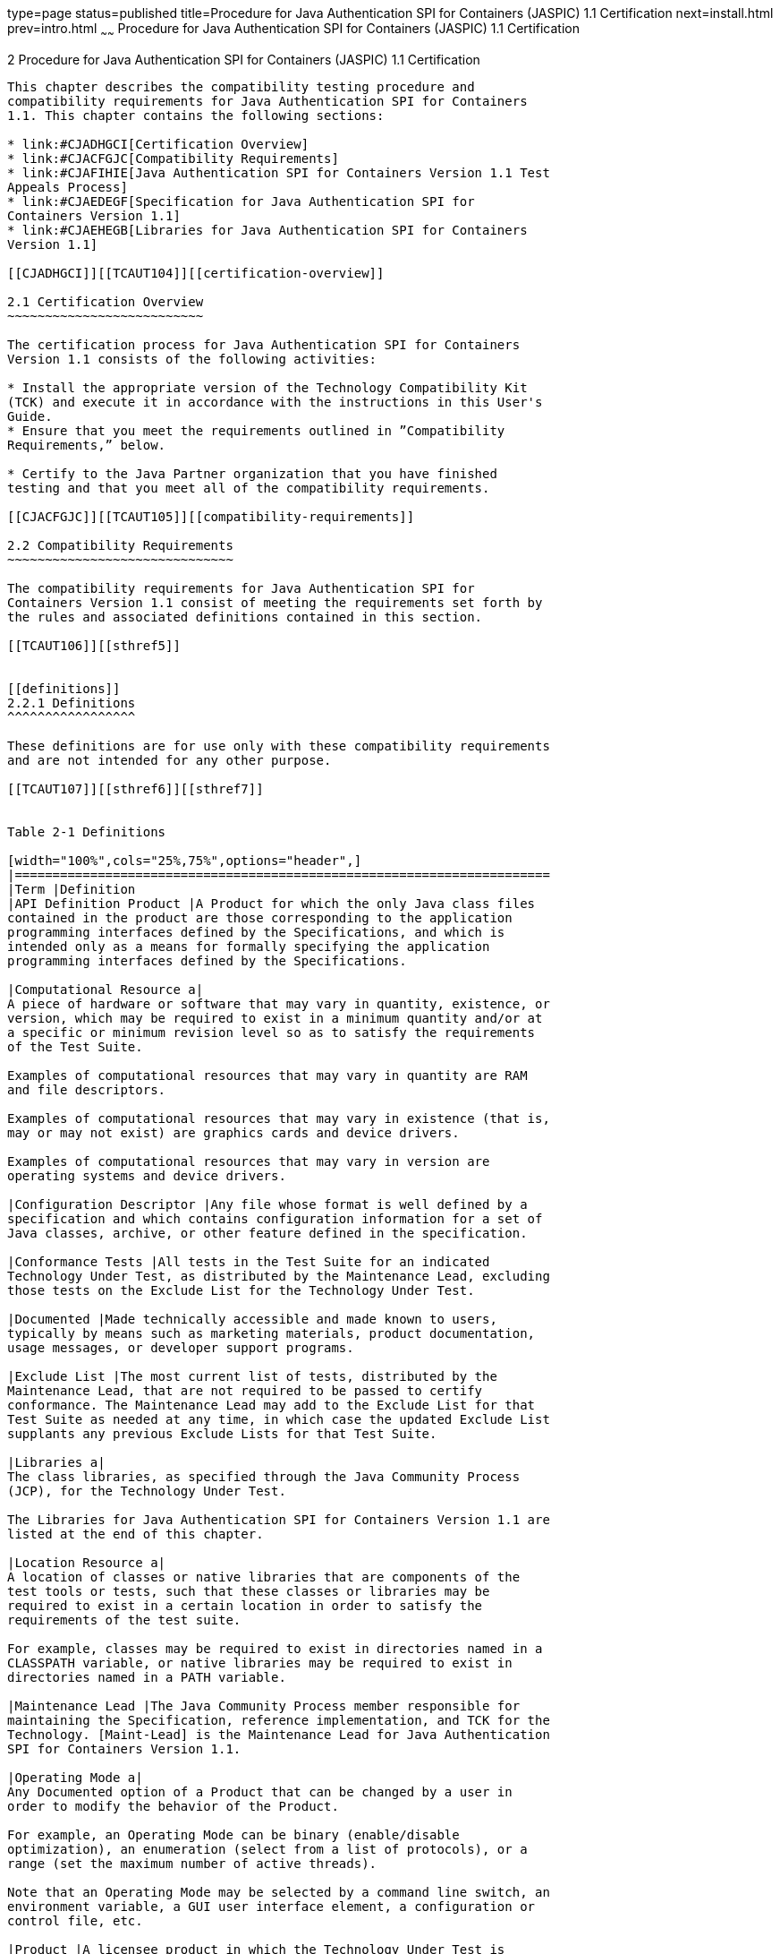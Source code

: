 type=page
status=published
title=Procedure for Java Authentication SPI for Containers (JASPIC) 1.1 Certification
next=install.html
prev=intro.html
~~~~~~
Procedure for Java Authentication SPI for Containers (JASPIC) 1.1 Certification
===============================================================================

[[TCAUT00003]][[GBFSN]]


[[procedure-for-java-authentication-spi-for-containers-jaspic-1.1-certification]]
2 Procedure for Java Authentication SPI for Containers (JASPIC) 1.1 Certification
---------------------------------------------------------------------------------

This chapter describes the compatibility testing procedure and
compatibility requirements for Java Authentication SPI for Containers
1.1. This chapter contains the following sections:

* link:#CJADHGCI[Certification Overview]
* link:#CJACFGJC[Compatibility Requirements]
* link:#CJAFIHIE[Java Authentication SPI for Containers Version 1.1 Test
Appeals Process]
* link:#CJAEDEGF[Specification for Java Authentication SPI for
Containers Version 1.1]
* link:#CJAEHEGB[Libraries for Java Authentication SPI for Containers
Version 1.1]

[[CJADHGCI]][[TCAUT104]][[certification-overview]]

2.1 Certification Overview
~~~~~~~~~~~~~~~~~~~~~~~~~~

The certification process for Java Authentication SPI for Containers
Version 1.1 consists of the following activities:

* Install the appropriate version of the Technology Compatibility Kit
(TCK) and execute it in accordance with the instructions in this User's
Guide.
* Ensure that you meet the requirements outlined in ”Compatibility
Requirements,” below.

* Certify to the Java Partner organization that you have finished
testing and that you meet all of the compatibility requirements.

[[CJACFGJC]][[TCAUT105]][[compatibility-requirements]]

2.2 Compatibility Requirements
~~~~~~~~~~~~~~~~~~~~~~~~~~~~~~

The compatibility requirements for Java Authentication SPI for
Containers Version 1.1 consist of meeting the requirements set forth by
the rules and associated definitions contained in this section.

[[TCAUT106]][[sthref5]]


[[definitions]]
2.2.1 Definitions
^^^^^^^^^^^^^^^^^

These definitions are for use only with these compatibility requirements
and are not intended for any other purpose.

[[TCAUT107]][[sthref6]][[sthref7]]


Table 2-1 Definitions 

[width="100%",cols="25%,75%",options="header",]
|=======================================================================
|Term |Definition
|API Definition Product |A Product for which the only Java class files
contained in the product are those corresponding to the application
programming interfaces defined by the Specifications, and which is
intended only as a means for formally specifying the application
programming interfaces defined by the Specifications.

|Computational Resource a|
A piece of hardware or software that may vary in quantity, existence, or
version, which may be required to exist in a minimum quantity and/or at
a specific or minimum revision level so as to satisfy the requirements
of the Test Suite.

Examples of computational resources that may vary in quantity are RAM
and file descriptors.

Examples of computational resources that may vary in existence (that is,
may or may not exist) are graphics cards and device drivers.

Examples of computational resources that may vary in version are
operating systems and device drivers.

|Configuration Descriptor |Any file whose format is well defined by a
specification and which contains configuration information for a set of
Java classes, archive, or other feature defined in the specification.

|Conformance Tests |All tests in the Test Suite for an indicated
Technology Under Test, as distributed by the Maintenance Lead, excluding
those tests on the Exclude List for the Technology Under Test.

|Documented |Made technically accessible and made known to users,
typically by means such as marketing materials, product documentation,
usage messages, or developer support programs.

|Exclude List |The most current list of tests, distributed by the
Maintenance Lead, that are not required to be passed to certify
conformance. The Maintenance Lead may add to the Exclude List for that
Test Suite as needed at any time, in which case the updated Exclude List
supplants any previous Exclude Lists for that Test Suite.

|Libraries a|
The class libraries, as specified through the Java Community Process
(JCP), for the Technology Under Test.

The Libraries for Java Authentication SPI for Containers Version 1.1 are
listed at the end of this chapter.

|Location Resource a|
A location of classes or native libraries that are components of the
test tools or tests, such that these classes or libraries may be
required to exist in a certain location in order to satisfy the
requirements of the test suite.

For example, classes may be required to exist in directories named in a
CLASSPATH variable, or native libraries may be required to exist in
directories named in a PATH variable.

|Maintenance Lead |The Java Community Process member responsible for
maintaining the Specification, reference implementation, and TCK for the
Technology. [Maint-Lead] is the Maintenance Lead for Java Authentication
SPI for Containers Version 1.1.

|Operating Mode a|
Any Documented option of a Product that can be changed by a user in
order to modify the behavior of the Product.

For example, an Operating Mode can be binary (enable/disable
optimization), an enumeration (select from a list of protocols), or a
range (set the maximum number of active threads).

Note that an Operating Mode may be selected by a command line switch, an
environment variable, a GUI user interface element, a configuration or
control file, etc.

|Product |A licensee product in which the Technology Under Test is
implemented or incorporated, and that is subject to compatibility
testing.

|Product Configuration a|
A specific setting or instantiation of an Operating Mode.

For example, a Product supporting an Operating Mode that permits user
selection of an external encryption package may have a Product
Configuration that links the Product to that encryption package.

|Resource |A Computational Resource, a Location Resource, or a Security
Resource.

|Rules |These definitions and rules in this Compatibility Requirements
section of this User's Guide.

|Security Resource a|
A security privilege or policy necessary for the proper execution of the
Test Suite.

For example, the user executing the Test Suite will need the privilege
to access the files and network resources necessary for use of the
Product.

|Specifications a|
The documents produced through the Java Community Process that define a
particular Version of a Technology.

The Specifications for the Technology Under Test are referenced later in
this chapter.

|Technology |Specifications and a reference implementation produced
through the Java Community Process.

|Technology Under Test |Specifications and the reference implementation
for Java Authentication SPI for Containers Version 1.1.

|Test Suite |The requirements, tests, and testing tools distributed by
the Maintenance Lead as applicable to a given Version of the Technology.

|Version |A release of the Technology, as produced through the Java
Community Process.
|=======================================================================


[[TCAUT108]][[sthref8]]


[[rules-for-java-authentication-spi-for-containers-version-1.1-products]]
2.2.2 Rules for Java Authentication SPI for Containers Version 1.1
Products
^^^^^^^^^^^^^^^^^^^^^^^^^^^^^^^^^^^^^^^^^^^^^^^^^^^^^^^^^^^^^^^^^^^^^^^^^^^

The following rules apply for each version of an operating system,
software component, and hardware platform Documented as supporting the
Product:

JASPIC1 The Product must be able to satisfy all applicable compatibility
requirements, including passing all Conformance Tests, in every Product
Configuration and in every combination of Product Configurations, except
only as specifically exempted by these Rules.

For example, if a Product provides distinct Operating Modes to optimize
performance, then that Product must satisfy all applicable compatibility
requirements for a Product in each Product Configuration, and
combination of Product Configurations, of those Operating Modes.

JASPIC1.1 If an Operating Mode controls a Resource necessary for the
basic execution of the Test Suite, testing may always use a Product
Configuration of that Operating Mode providing that Resource, even if
other Product Configurations do not provide that Resource.
Notwithstanding such exceptions, each Product must have at least one set
of Product Configurations of such Operating Modes that is able to pass
all the Conformance Tests.

For example, a Product with an Operating Mode that controls a security
policy (i.e., Security Resource) which has one or more Product
Configurations that cause Conformance Tests to fail may be tested using
a Product Configuration that allows all Conformance Tests to pass.

JASPIC1.2 A Product Configuration of an Operating Mode that causes the
Product to report only version, usage, or diagnostic information is
exempted from these compatibility rules.

JASPIC1.3 An API Definition Product is exempt from all functional
testing requirements defined here, except the signature tests.

JASPIC2 Some Conformance Tests may have properties that may be changed.
Properties that can be changed are identified in the configuration
interview. Properties that can be changed are identified in the JavaTest
Environment (.jte) files in the lib directory of the Test Suite
installation. Apart from changing such properties and other allowed
modifications described in this User's Guide (if any), no source or
binary code for a Conformance Test may be altered in any way without
prior written permission. Any such allowed alterations to the
Conformance Tests would be posted to the Java Licensee Engineering web
site and apply to all licensees.

JASPIC3 The testing tools supplied as part of the Test Suite or as
updated by the Maintenance Lead must be used to certify compliance.

JASPIC4 The Exclude List associated with the Test Suite cannot be
modified.

JASPIC5 The Maintenance Lead can define exceptions to these Rules. Such
exceptions would be made available to and apply to all licensees.

JASPIC6 All hardware and software component additions, deletions, and
modifications to a Documented supporting hardware/software platform,
that are not part of the Product but required for the Product to satisfy
the compatibility requirements, must be Documented and available to
users of the Product.

For example, if a patch to a particular version of a supporting
operating system is required for the Product to pass the Conformance
Tests, that patch must be Documented and available to users of the
Product.

JASPIC7 The Product must contain the full set of public and protected
classes and interfaces for all the Libraries. Those classes and
interfaces must contain exactly the set of public and protected methods,
constructors, and fields defined by the Specifications for those
Libraries. No subsetting, supersetting, or modifications of the public
and protected API of the Libraries are allowed except only as
specifically exempted by these Rules.

JASPIC7.1 If a Product includes Technologies in addition to the
Technology Under Test, then it must contain the full set of combined
public and protected classes and interfaces. The API of the Product must
contain the union of the included Technologies. No further modifications
to the APIs of the included Technologies are allowed.

JASPIC8 Except for tests specifically required by this TCK to be rebuilt
(if any), the binary Conformance Tests supplied as part of the Test
Suite or as updated by the Maintenance Lead must be used to certify
compliance.

JASPIC9 The functional programmatic behavior of any binary class or
interface must be that defined by the Specifications.

[[CJAFIHIE]][[TCAUT109]][[java-authentication-spi-for-containers-version-1.1-test-appeals-process]]

2.3 Java Authentication SPI for Containers Version 1.1 Test Appeals Process
~~~~~~~~~~~~~~~~~~~~~~~~~~~~~~~~~~~~~~~~~~~~~~~~~~~~~~~~~~~~~~~~~~~~~~~~~~~

[Maint-Lead] has a well established process for managing challenges to
its Java technology Test Suites and plans to continue using a similar
process in the future. [Maint-Lead], as Java Authentication SPI for
Containers Maintenance Lead, will authorize representatives from the
Java Partner Engineering group to be the point of contact for all test
challenges. Typically this will be the engineer assigned to a company as
part of its Java Authentication SPI for Containers TCK support.

If a test is determined to be invalid in function or if its basis in the
specification is suspect, the test may be challenged by any licensee of
the Java Authentication SPI for Containers TCK. Each test validity issue
must be covered by a separate test challenge. Test validity or
invalidity will be determined based on its technical correctness such
as:

* Test has bugs (i.e., program logic errors).
* Specification item covered by the test is ambiguous.
* Test does not match the specification.
* Test assumes unreasonable hardware and/or software requirements.
* Test is biased to a particular implementation.

Challenges based upon issues unrelated to technical correctness as
defined by the specification will normally be rejected.

Test challenges must be made in writing to Java Partner Engineering and
include all relevant information as described in link:#CJAJGBJF[Example
2-1, "Test Challenge Form"]. The process used to determine the validity
or invalidity of a test (or related group of tests) is described in
link:#CJAFFBHF[Section 2.3.1, "Java Authentication SPI for Containers
Version 1.1 TCK Test Appeals Steps."]

All tests found to be invalid will either be placed on the Exclude List
for that version of the Java Authentication SPI for Containers TCK or
have an alternate test made available.

* Tests that are placed on the Exclude List will be placed on the
Exclude List within one business day after the determination of test
validity. The new Exclude List will be made available to all Java
Authentication SPI for Containers TCK licensees on the Java
Authentication SPI for Containers TCK website.
* [Maint-Lead], as Maintenance Lead has the option of creating
alternative tests to address any challenge. Alternative tests (and
criteria for their use) will be made available on the Java
Authentication SPI for Containers TCK website. +

[NOTE]
=======================================================================

Passing an alternative test is deemed equivalent to passing the original
test.

=======================================================================


[[CJAFFBHF]][[TCAUT110]][[java-authentication-spi-for-containers-version-1.1-tck-test-appeals-steps]]

2.3.1 Java Authentication SPI for Containers Version 1.1 TCK Test
Appeals Steps
^^^^^^^^^^^^^^^^^^^^^^^^^^^^^^^^^^^^^^^^^^^^^^^^^^^^^^^^^^^^^^^^^^^^^^^^^^^^^^^

1.  Java Authentication SPI for Containers TCK licensee writes a test
challenge to Java Licensee Engineering contesting the validity of one or
a related set of Java Authentication SPI for Containers tests. +
A detailed justification for why each test should be invalidated must be
included with the challenge as described in link:#CJAJGBJF[Example 2-1,
"Test Challenge Form"].
2.  Java Licensee Engineering evaluates the challenge. +
If the appeal is incomplete or unclear, it is returned to the submitting
licensee for correction. If all is in order, Java Licensee Engineering
will check with the responsible test developers to review the purpose
and validity of the test before writing a response as described in
link:#CJACEBGC[Example 2-2, "Test Challenge Response Form"]. Java
Licensee Engineering will attempt to complete the response within 5
business days. If the challenge is similar to a previously rejected test
challenge (i.e., same test and justification), Java Licensee Engineering
will send the previous response to the licensee.
3.  The challenge and any supporting materials from test developers is
sent to the specification engineers for evaluation. +
A decision of test validity or invalidity is normally made within 15
working days of receipt of the challenge. All decisions will be
documented with an explanation of why test validity was maintained or
rejected.
4.  The licensee is informed of the decision and proceeds accordingly. +
If the test challenge is approved and one or more tests are invalidated,
[Maint-Lead] places the tests on the Exclude List for that version of
the Java Authentication SPI for Containers TCK (effectively removing the
test(s) from the Test Suite). All tests placed on the Exclude List will
have a bug report written to document the decision and made available to
all licensees through the bug reporting database. If the test is valid
but difficult to pass due to hardware or operating system limitations,
[Maint-Lead] may choose to provide an alternate test to use in place of
the original test (all alternate tests are made available to the
licensee community).
5.  If the test challenge is rejected, the licensee may choose to
escalate the decision to the Executive Committee (EC), however, it is
expected that the licensee would continue to work with [Maint-Lead] to
resolve the issue and only involve the EC as a last resort.

[[TCAUT111]][[sthref9]]


[[test-challenge-and-response-forms]]
2.3.2 Test Challenge and Response Forms
^^^^^^^^^^^^^^^^^^^^^^^^^^^^^^^^^^^^^^^

link:#CJAJGBJF[Example 2-1] shows the test challenge information you
must provide to Java Licensee Engineering to initiate a challenge, and
link:#CJACEBGC[Example 2-2] shows the test challenge response format.

[[TCAUT112]][[CJAJGBJF]]


Example 2-1 Test Challenge Form

[source,oac_no_warn]
----
Test Challenger Name and Company:
Specification Name(s) and Version(s):
Test Suite Name and Version:
Exclude List Version:
Test Name:
Complaint (argument for why test is invalid):
.jtr file of the failing test:
Console log of the JavaTest harness and device with all debugging flags turned on (if applicable):
.jti or .jte file for the test run:
Startup scripts for the JavaTest harness and agent (if applicable):
----

[[TCAUT113]][[CJACEBGC]]


Example 2-2 Test Challenge Response Form

[source,oac_no_warn]
----
Test Defender Name and Company:
Test Defender Role in Defense (e.g., test developer, Maintenance Lead, etc.):
Specification Name(s) and Version(s):
Test Suite Name and Version:
Test Name:
Defense (argument for why test is valid):
[Multiple challenges and corresponding responses may be listed here.]
Implications of test invalidity (e.g., other affected tests and test framework code, creation or exposure of ambiguities in spec (due to unspecified requirements), invalidation of the reference implementation, creation of serious holes in test suite):
Alternatives (e.g., are alternate test(s) appropriate?):
----

[[CJAEDEGF]][[TCAUT114]][[specification-for-java-authentication-spi-for-containers-version-1.1]]

2.4 Specification for Java Authentication SPI for Containers Version 1.1
~~~~~~~~~~~~~~~~~~~~~~~~~~~~~~~~~~~~~~~~~~~~~~~~~~~~~~~~~~~~~~~~~~~~~~~~

The Specification for Java Authentication SPI for Containers is found on
the JCP web site at `http://jcp.org/en/jsr/detail=?id=196`.

[[CJAEHEGB]][[TCAUT115]][[libraries-for-java-authentication-spi-for-containers-version-1.1]]

2.5 Libraries for Java Authentication SPI for Containers Version 1.1
~~~~~~~~~~~~~~~~~~~~~~~~~~~~~~~~~~~~~~~~~~~~~~~~~~~~~~~~~~~~~~~~~~~~

The following is the list of packages that constitute the required class
libraries for Java Authentication SPI for Containers:

javax.security.auth.message

javax.security.auth.message.callback

javax.security.auth.message.config

javax.security.auth.message.module


